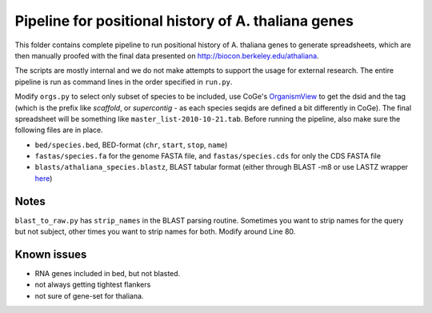 Pipeline for positional history of A. thaliana genes
=====================================================

This folder contains complete pipeline to run positional history of A. thaliana
genes to generate spreadsheets, which are then manually proofed with the final
data presented on http://biocon.berkeley.edu/athaliana.

The scripts are mostly internal and we do not make attempts to support the
usage for external research. The entire pipeline is run as command lines in the
order specified in ``run.py``.

Modify ``orgs.py`` to select only subset of species to be included, use CoGe's
`OrganismView <http://genomevolution.org/CoGe/OrganismView.pl>`_ to get the dsid
and the tag (which is the prefix like `scaffold`, or `supercontig` - as each
species seqids are defined a bit differently in CoGe). The final
spreadsheet will be something like ``master_list-2010-10-21.tab``. Before
running the pipeline, also make sure the following files are in place. 

* ``bed/species.bed``, BED-format (``chr``, ``start``, ``stop``, ``name``)
* ``fastas/species.fa`` for the genome FASTA file, and ``fastas/species.cds``
  for only the CDS FASTA file
* ``blasts/athaliana_species.blastz``, BLAST tabular format (either through
  BLAST -m8 or use LASTZ wrapper `here
  <http://github.com/tanghaibao/bio-pipeline/tree/master/lastz_wrapper/>`_)


Notes
------
``blast_to_raw.py`` has ``strip_names`` in the BLAST parsing routine. Sometimes you
want to strip names for the query but not subject, other times you want to strip
names for both. Modify around Line 80. 


Known issues
-------------
+ RNA genes included in bed, but not blasted.
+ not always getting tightest flankers
+ not sure of gene-set for thaliana.
